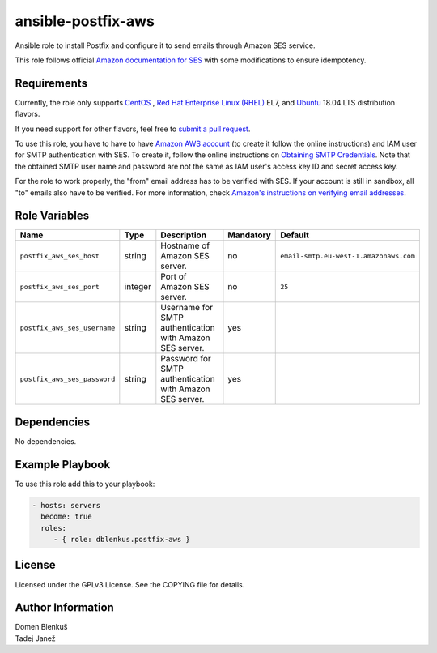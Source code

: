 ansible-postfix-aws
===================

Ansible role to install Postfix and configure it to send emails through Amazon
SES service.

This role follows official `Amazon documentation for SES`_ with some
modifications to ensure idempotency.

.. _Amazon documentation for SES: http://docs.aws.amazon.com/ses/latest/DeveloperGuide/postfix.html

Requirements
------------

Currently, the role only supports `CentOS`_ , `Red Hat Enterprise Linux
(RHEL)`_ EL7, and `Ubuntu`_ 18.04 LTS distribution flavors.

If you need support for other flavors, feel free to `submit a pull request`_.

To use this role, you have to have to have `Amazon AWS account`_ (to create it
follow the online instructions) and IAM user for SMTP authentication with SES.
To create it, follow the online instructions on `Obtaining SMTP Credentials`_.
Note that the obtained SMTP user name and password are not the same as IAM
user's access key ID and secret access key.

For the role to work properly, the "from" email address has to be verified with
SES. If your account is still in sandbox, all "to" emails also have to be
verified. For more information, check
`Amazon's instructions on verifying email addresses`_.

.. _CentOS: https://www.centos.org/

.. _Red Hat Enterprise Linux (RHEL):
  https://www.redhat.com/en/technologies/linux-platforms/enterprise-linux

.. _Ubuntu:
  https://ubuntu.com/

.. _submit a pull request:
  https://github.com/dblenkus/ansible-postfix/aws/pull/new/master

.. _Amazon AWS account: https://aws.amazon.com/

.. _Obtaining SMTP Credentials:
  https://docs.aws.amazon.com/ses/latest/DeveloperGuide/smtp-credentials.html

.. _Amazon's instructions on verifying email addresses:
  http://docs.aws.amazon.com/ses/latest/DeveloperGuide/verify-email-addresses.html

Role Variables
--------------

+---------------------------------------+----------+-------------------------------------------+-----------+-------------------------------------------------------------------------+
|                Name                   |   Type   |                Description                | Mandatory |              Default                                                    |
+=======================================+==========+===========================================+===========+=========================================================================+
| ``postfix_aws_ses_host``              |  string  | Hostname of Amazon SES server.            |     no    | ``email-smtp.eu-west-1.amazonaws.com``                                  |
+---------------------------------------+----------+-------------------------------------------+-----------+-------------------------------------------------------------------------+
| ``postfix_aws_ses_port``              | integer  | Port of Amazon SES server.                |     no    |                ``25``                                                   |
+---------------------------------------+----------+-------------------------------------------+-----------+-------------------------------------------------------------------------+
| ``postfix_aws_ses_username``          |  string  | Username for SMTP authentication with     |    yes    |                                                                         |
|                                       |          | Amazon SES server.                        |           |                                                                         |
+---------------------------------------+----------+-------------------------------------------+-----------+-------------------------------------------------------------------------+
| ``postfix_aws_ses_password``          |  string  | Password for SMTP authentication with     |    yes    |                                                                         |
|                                       |          | Amazon SES server.                        |           |                                                                         |
+---------------------------------------+----------+-------------------------------------------+-----------+-------------------------------------------------------------------------+


Dependencies
------------

No dependencies.

Example Playbook
----------------

To use this role add this to your playbook:

.. code-block:: yaml

    - hosts: servers
      become: true
      roles:
         - { role: dblenkus.postfix-aws }

License
-------

Licensed under the GPLv3 License. See the COPYING file for details.

Author Information
------------------

| Domen Blenkuš
| Tadej Janež
